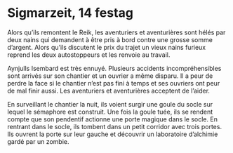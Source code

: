 * Sigmarzeit, 14 festag
  Alors qu’ils remontent le Reik, les aventuriers et aventurières sont
  hélés par deux nains qui demandent à être pris à bord contre une
  grosse somme d’argent. Alors qu’ils discutent le prix du trajet un
  vieux nains furieux reprend les deux autostoppeurs et les renvoie au
  travail.

  Aynjulls Isembard est très ennuyé. Plusieurs accidents
  incompréhensibles sont arrivés sur son chantier et un ouvrier a même
  disparu. Il a peur de perdre la face si le chantier n’est pas fini à
  temps et ses ouvriers ont peur de mal finir aussi. Les aventuriers
  et aventurières acceptent de l’aider.

  En surveillant le chantier la nuit, ils voient surgir une goule du
  socle sur lequel le sémaphore est construit. Une fois la goule tuée,
  ils se rendent compte que son pendentif actionne une porte magique
  dans le socle. En rentrant dans le socle, ils tombent dans un petit
  corridor avec trois portes. Ils ouvrent la porte sur leur gauche et
  découvrir un laboratoire d’alchimie gardé par un zombie.
  
